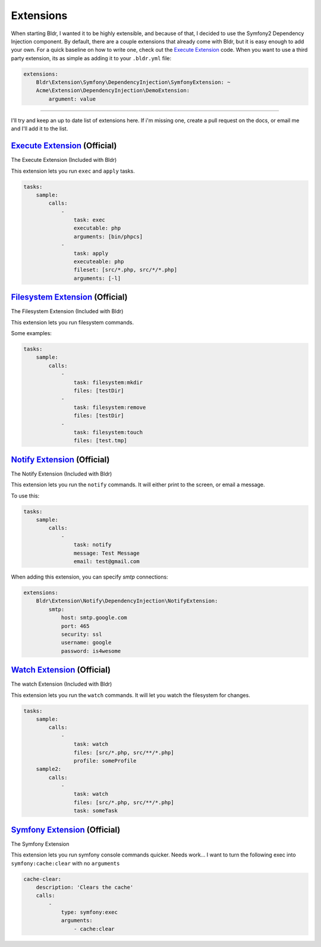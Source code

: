 Extensions
^^^^^^^^^^

When starting Bldr, I wanted it to be highly extensible, and because of that, I decided to use the Symfony2
Dependency Injection component. By default, there are a couple extensions that already come with Bldr, but it is easy
enough to add your own. For a quick baseline on how to write one, check out the `Execute Extension`_ code. When
you want to use a third party extension, its as simple as adding it to your ``.bldr.yml`` file:

.. code-block:: yaml

    extensions:
        Bldr\Extension\Symfony\DependencyInjection\SymfonyExtension: ~
        Acme\Extension\DependencyInjection\DemoExtension:
            argument: value


------------------------

I'll try and keep an up to date list of extensions here. If i'm missing one, create a pull request on the docs, or email
me and I'll add it to the list.


`Execute Extension`_ (Official)
*******************************
The Execute Extension (Included with Bldr)

This extension lets you run ``exec`` and ``apply`` tasks.

.. code-block:: yaml

    tasks:
        sample:
            calls:
                -
                    task: exec
                    executable: php
                    arguments: [bin/phpcs]
                -
                    task: apply
                    executeable: php
                    fileset: [src/*.php, src/*/*.php]
                    arguments: [-l]

`Filesystem Extension`_ (Official)
**********************************
The Filesystem Extension (Included with Bldr)

This extension lets you run filesystem commands.

Some examples:

.. code-block:: yaml

    tasks:
        sample:
            calls:
                -
                    task: filesystem:mkdir
                    files: [testDir]
                -
                    task: filesystem:remove
                    files: [testDir]
                -
                    task: filesystem:touch
                    files: [test.tmp]



`Notify Extension`_ (Official)
******************************
The Notify Extension (Included with Bldr)

This extension lets you run the ``notify`` commands. It will either print to the screen, or email a message.

To use this:

.. code-block:: yaml

    tasks:
        sample:
            calls:
                -
                    task: notify
                    message: Test Message
                    email: test@gmail.com

When adding this extension, you can specify `smtp` connections:

.. code-block:: yaml

    extensions:
        Bldr\Extension\Notify\DependencyInjection\NotifyExtension:
            smtp:
                host: smtp.google.com
                port: 465
                security: ssl
                username: google
                password: is4wesome

`Watch Extension`_ (Official)
*****************************
The watch Extension (Included with Bldr)

This extension lets you run the ``watch`` commands. It will let you watch the filesystem for changes.

.. code-block:: yaml

    tasks:
        sample:
            calls:
                -
                    task: watch
                    files: [src/*.php, src/**/*.php]
                    profile: someProfile
        sample2:
            calls:
                -
                    task: watch
                    files: [src/*.php, src/**/*.php]
                    task: someTask


`Symfony Extension`_ (Official)
*******************************
The Symfony Extension

This extension lets you run symfony console commands quicker. Needs work... I want to turn the following exec into
``symfony:cache:clear`` with no ``arguments``

.. code-block:: yaml

    cache-clear:
        description: 'Clears the cache'
        calls:
            -
                type: symfony:exec
                arguments:
                    - cache:clear


.. _Execute Extension: https://github.com/bldr-io/bldr/tree/master/src/Extension
.. _Filesystem Extension: https://github.com/bldr-io/bldr/tree/master/src/Filesystem
.. _Notify Extension: https://github.com/bldr-io/bldr/tree/master/src/Notify
.. _Watch Extension: https://github.com/bldr-io/bldr/tree/master/src/Watch
.. _Symfony Extension: https://www.github.com/bldr-io/bldr-symfony/

